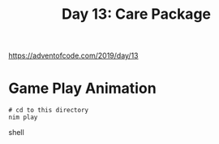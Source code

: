 #+title: Day 13: Care Package

[[https://adventofcode.com/2019/day/13][https://adventofcode.com/2019/day/13]]

* Game Play Animation
#+begin_src shell
# cd to this directory
nim play
#+end_src shell
